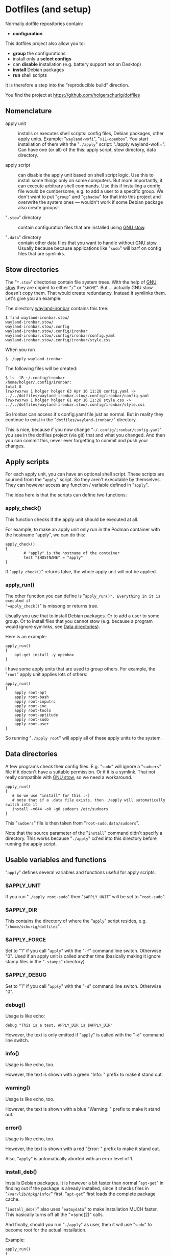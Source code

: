 #+AUTHOR: Holger Schurig
#+OPTIONS: ^:nil
#+MACRO: relref @@hugo:[@@ $1 @@hugo:]({{< relref "$2" >}})@@

* Dotfiles (and setup)
:PROPERTIES:
:EXPORT_HUGO_SECTION: en
:EXPORT_FILE_NAME: en/dotfiles.md
:EXPORT_DATE: 2024-04-16
:EXPORT_HUGO_TAGS: linux
:EXPORT_HUGO_CATEGORIES: config
:END:

Normally dotfile repositories contain:

- *configuration*

This dotfiles project also allow you to:

- *group* the configurations
- install only a *select configs*
- can *disable* installation (e.g. battery support not on Desktop)
- *install* Debian packages
- *run* shell scripts

It is therefore a step into the "reproducible build" direction.

#+hugo: more

You find the project at https://github.com/holgerschurig/dotfiles

#+toc: headlines 3

** Nomenclature

- apply unit :: installs or executes shell scripts: config files, Debian
  packages, other apply units. Example: "=wayland-wofi=", "=x11-openbox=". You
  start installation of them with the "=./apply=" script: "./apply
  wayland-wofi=". Can have one (or all) of the this: apply script, stow
  directory, data directory.

- apply script :: can disable the apply unit based on shell script logic. Use
  this to install some things only on some computers. But more importantly, it
  can execute arbitrary shell commands. Use this if installing a config file
  would be cumbersome, e.g. to add a user to a specific group. We don't want
  to put "=group=" and "=gshadow=" for that into this project and overwrite
  the system ones --- wouldn't work if some Debian package also create groups!

- "=.stow=" directory :: contain configuration files that are installed using
  [[https://www.gnu.org/software/stow/][GNU stow]].

- "=.data=" directory :: contain other data files that you want to handle
  without [[https://www.gnu.org/software/stow/][GNU stow]]. Usually because because applications like "=sudo=" will barf
  on config files that are symlinks.

** Stow directories

The "=*.stow=" directories contain file system trees. With the help of [[https://www.gnu.org/software/stow/][GNU stow]] they
are copied to either "=/=" or "=$HOME=". But ... actually GNU stow doesn't copy them.
That would create redundancy. Instead it symlinks them. Let's give you an example:

The directory [[https://github.com/holgerschurig/dotfiles/tree/master/wayland-ironbar][wayland-ironbar]] contains this tree:

#+begin_example
$ find wayland-ironbar.stow/
wayland-ironbar.stow/
wayland-ironbar.stow/.config
wayland-ironbar.stow/.config/ironbar
wayland-ironbar.stow/.config/ironbar/config.yaml
wayland-ironbar.stow/.config/ironbar/style.css
#+end_example

When you run

#+begin_example
$ ./apply wayland-ironbar
#+end_example

The following files will be created:

#+begin_example
$ ls -lR ~/.config/ironbar
/home/holger/.config/ironbar:
total 8
lrwxrwxrwx 1 holger holger 63 Apr 16 11:28 config.yaml -> ../../dotfiles/wayland-ironbar.stow/.config/ironbar/config.yaml
lrwxrwxrwx 1 holger holger 61 Apr 16 11:28 style.css -> ../../dotfiles/wayland-ironbar.stow/.config/ironbar/style.css
#+end_example

So Ironbar can access it's config.yaml file just as normal. But in reality they continue to exist in the "=dotfiles/wayland-ironbar/=" directory.

This is nice, because if you now change "=~/.config/ironbar/config.yaml=" you
see in the dotfiles project (via git) that and what you changed. And then you
can commit this, never ever forgetting to commit and push your changes.

** Apply scripts

For each apply unit, you can have an optional shell script. These scripts are
sourced from the "=apply=" script. So they aren't executable by themselves. They
can however access any function / variable defined in "=apply=".

The idea here is that the scripts can define two functions:

*** apply_check()

This function checks if the apply unit should be executed at all.

For example, to make an apply unit only run in the Podman container with the
hostname "apply", we can do this:

#+begin_example
apply_check()
{
        # "apply" is the hostname of the container
        test "$HOSTNAME" = "apply"
}
#+end_example

If "=apply_check()=" returns false, the whole apply unit will not be applied.

*** apply_run()

The other function you can define is "=apply_run()". Everything in it is executed if
"=apply_check()=" is missong or returns true.

Usually you use that to install Debian packages. Or to add a user to some group.
Or to install files that you cannot stow (e.g. because a program would ignore
symlinks, see [[data][Data directories]]).

Here is an example:

#+begin_example
apply_run()
{
    apt-get install -y openbox
}
#+end_example

I have some apply units that are used to group others. For example, the "=root="
apply unit applies lots of others:

#+begin_example
apply_run()
{
    apply root-apt
    apply root-bash
    apply root-inputrc
    apply root-joe
    apply root-tools
    apply root-aptitude
    apply root-sudo
    apply root-user
}
#+end_example

So running "=./apply root=" will apply all of these apply units to the system.

** Data directories<<data>>

A few programs check their config files. E.g. "=sudo=" will ignore a "=sudoers="
file if it doesn't have a suitable permission. Or if it is a symlink. That not
really compatible with [[https://www.gnu.org/software/stow/][GNU stow]], so we need a workaround.

#+begin_example
apply_run()
{
   # So we use "install" for this :-)
   # note that if a .data file exists, then ./apply will automatically switch into it
   install -m644 -o0 -g0 sudoers /etc/sudoers
}
#+end_example

This "=sudoers=" file is then taken from "=root-sudo.data/sudoers=".

Note that the source parameter of the "=install=" command didn't specify a
directory. This works because "=./apply=" cd'ed into this directory before
running the apply script.

** Usable variables and functions

"=apply=" defines several variables and functions useful for apply scripts:

*** $APPLY_UNIT

If you run "=./apply root-sudo=" then "=$APPLY_UNIT=" will be set to "=root-sudo=".

*** $APPLY_DIR

This contains the directory of where the "=apply=" script resides, e.g. "=/home/schurig/dotfiles=".

*** $APPLY_FORCE

Set to "1" if you call "=apply=" with the "=-f=" command line switch. Otherwise "0". Used if an apply
unit is called another time (basically making it ignore stamp files in the "=.stamps=" directory).

*** $APPLY_DEBUG

Set to "1" if you call "=apply=" with the "=-d=" command line switch. Otherwise "0".

*** debug()

Usage is like echo:

#+begin_example
debug "This is a test, APPLY_DIR is $APPLY_DIR"
#+end_example

However, the text is only emitted if "=apply=" is called with the "=-d=" command line switch.

*** info()

Usage is like echo, too.

However, the text is shown with a green "Info: " prefix to make it stand out.

*** warning()

Usage is like echo, too.

However, the text is shown with a blue "Warning: " prefix to make it stand out.

*** error()

Usage is like echo, too.

However, the text is shown with a red "Error: " prefix to make it stand out.

Also, "=apply=" is automatically aborted with an error level of 1.

*** install_deb()

Installs Debian packages. It is however a bit faster than normal "=apt-get=" in finding
out if the package is already installed, since it checks files in "=/var/lib/dpkg/info/=" first. "=apt-get="
first loads the complete package cache.

"=install_deb()=" also uses "=eatmydata=" to make installation MUCH faster. This
basically turns off all the "=sync(2)" calls.

And finally, should you run "=./apply=" as user, then it will use "=sudo=" to
become root for the actual installation.

Example:

#+begin_example
apply_run()
{
    install_deb \
        xserver-common \
        xserver-xorg-core \
        xserver-xorg-video-intel \
        xserver-xorg-input-evdev \
        x11-utils \
        x11-xserver-utils \
        xinput \
        xinit
}
#+end_example

*** apply_stow()<<applystow>>

This calls either "=stow -t /=" or "=stow -t $HOME=", depending if we execute a
root or user apply unit.
